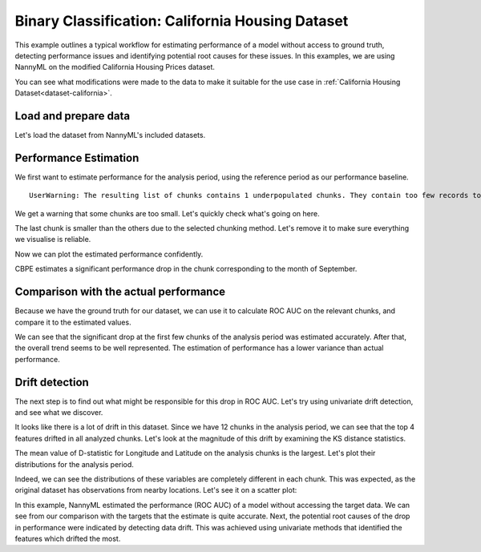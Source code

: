=================================================
Binary Classification: California Housing Dataset
=================================================

This example outlines a typical workflow for estimating performance of a model without access to ground truth,
detecting performance issues and identifying potential root causes for these issues. In this examples, we are
using NannyML on the modified California Housing Prices dataset.

You can see what modifications were made to the data to make it suitable for the
use case in :ref:`California Housing Dataset<dataset-california>`.

Load and prepare data
=====================

Let's load the dataset from NannyML's included datasets.

.. nbimport::
    :path: ./example_notebooks/Examples California Housing.ipynb
    :cells: 1

.. nbtable::
    :path: ./example_notebooks/Examples California Housing.ipynb
    :cell: 2

Performance Estimation
======================

We first want to estimate performance for the analysis period, using the reference period as our performance baseline.

.. nbimport::
    :path: ./example_notebooks/Examples California Housing.ipynb
    :cells: 3

.. parsed-literal::

    UserWarning: The resulting list of chunks contains 1 underpopulated chunks. They contain too few records to be statistically relevant and might negatively influence the quality of calculations. Please consider splitting your data in a different way or continue at your own risk.

We get a warning that some chunks are too small. Let's quickly check what's going on here.

.. nbimport::
    :path: ./example_notebooks/Examples California Housing.ipynb
    :cells: 4
    :show_output:


The last chunk is smaller than the others due to the selected chunking method. Let's remove it to make sure
everything we visualise is reliable.

.. nbimport::
    :path: ./example_notebooks/Examples California Housing.ipynb
    :cells: 5

.. nbtable::
    :path: ./example_notebooks/Examples California Housing.ipynb
    :cell: 6

Now we can plot the estimated performance confidently.

.. nbimport::
    :path: ./example_notebooks/Examples California Housing.ipynb
    :cells: 7

.. image:: ../_static/example_california_performance.svg

CBPE estimates a significant performance drop in the chunk corresponding
to the month of September.

Comparison with the actual performance
======================================

Because we have the ground truth for our dataset, we can use it to calculate ROC AUC on the relevant chunks,
and compare it to the estimated values.

.. nbimport::
    :path: ./example_notebooks/Examples California Housing.ipynb
    :cells: 9

.. image:: ../_static/example_california_performance_estimation_tmp.svg

We can see that the significant drop at the first few chunks of the analysis period was
estimated accurately. After that, the overall trend seems to be well
represented. The estimation of performance has a lower variance than
actual performance.

Drift detection
===============

The next step is to find out what might be responsible for this drop in ROC AUC. Let's try using
univariate drift detection, and see what we discover.

.. nbimport::
    :path: ./example_notebooks/Examples California Housing.ipynb
    :cells: 11


.. nbtable::
    :path: ./example_notebooks/Examples California Housing.ipynb
    :cell: 12


It looks like there is a lot of drift in this dataset. Since we have 12 chunks in the analysis period,
we can see that the top 4 features drifted in all analyzed chunks. Let's look at the magnitude of this drift
by examining the KS distance statistics.

.. nbimport::
    :path: ./example_notebooks/Examples California Housing.ipynb
    :cells: 13

.. nbtable::
    :path: ./example_notebooks/Examples California Housing.ipynb
    :cell: 14

The mean value of D-statistic for Longitude and Latitude on the analysis chunks is the largest. Let's plot their
distributions for the analysis period.

.. nbimport::
    :path: ./example_notebooks/Examples California Housing.ipynb
    :cells: 15


.. image:: ../_static/example_california_performance_distribution_Longitude.svg

.. image:: ../_static/example_california_performance_distribution_Latitude.svg

Indeed, we can see the distributions of these variables are completely different in each
chunk. This was expected, as the original dataset has observations from
nearby locations. Let's see it on a scatter plot:

.. nbimport::
    :path: ./example_notebooks/Examples California Housing.ipynb
    :cells: 17

.. image:: ../_static/example_california_latitude_longitude_scatter.svg

In this example, NannyML estimated the performance (ROC AUC) of a model without accessing the target data. We can see
from our comparison with the targets that the estimate is quite accurate. Next, the potential root causes of the drop in
performance were indicated by detecting data drift. This was achieved using univariate methods that identified the features
which drifted the most.
